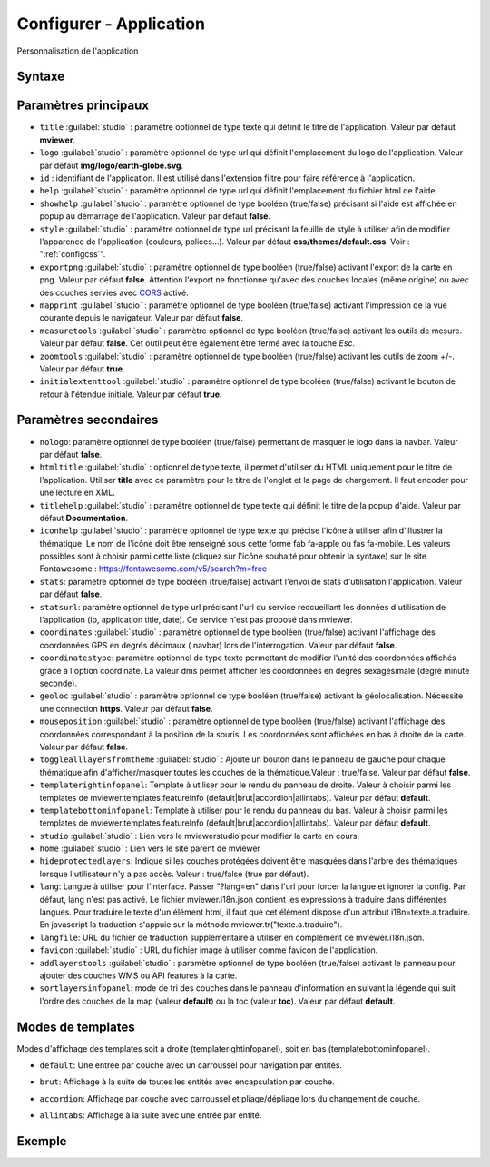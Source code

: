 .. Authors :
.. mviewer team

.. _configapp:

Configurer - Application
=========================


Personnalisation de l'application

Syntaxe
-----------------

.. code-block:: xml
       :linenos:

	<application
		id=""
		htmltitle=""
		title=""
		logo=""
		nologo=""
		help=""
		addlayerstools=""
		showhelp=""
		titlehelp=""
		iconhelp=""
		style=""
		exportpng=""
		mapprint=""
		measuretools=""
		zoomtools=""
		initialextenttool=""
		stats=""
		statsurl=""
		coordinates=""
		coordinatestype=""
		geoloc=""
		mouseposition=""
		togglealllayersfromtheme=""
		templaterightinfopanel=""
		templatebottominfopanel=""
		studio=""
		home=""
		lang=""
		langfile=""
		favicon=""
        sortlayersinfopanel=""
        />

Paramètres principaux
-----------------

* ``title`` :guilabel:`studio` : paramètre optionnel de type texte qui définit le titre de l'application. Valeur par défaut **mviewer**.
* ``logo`` :guilabel:`studio` : paramètre optionnel de type url qui définit l'emplacement du logo de l'application. Valeur par défaut **img/logo/earth-globe.svg**.
* ``id`` : identifiant de l'application. Il est utilisé dans l'extension filtre pour faire référence à l'application.
* ``help`` :guilabel:`studio` : paramètre optionnel de type url qui définit l'emplacement du fichier html de l'aide.
* ``showhelp`` :guilabel:`studio` : paramètre optionnel de type booléen (true/false) précisant si l'aide est affichée en popup au démarrage de l'application. Valeur par défaut **false**.
* ``style`` :guilabel:`studio` : paramètre optionnel de type url précisant la feuille de style à utiliser afin de modifier l'apparence de l'application (couleurs, polices...). Valeur par défaut **css/themes/default.css**. Voir : ":ref:`configcss`".
* ``exportpng`` :guilabel:`studio` : paramètre optionnel de type booléen (true/false) activant l'export de la carte en png. Valeur par défaut **false**. Attention l'export ne fonctionne qu'avec des couches locales (même origine) ou avec des couches servies avec  `CORS <https://enable-cors.org/>`_ activé.
* ``mapprint`` :guilabel:`studio` : paramètre optionnel de type booléen (true/false) activant l'impression de la vue courante depuis le navigateur. Valeur par défaut **false**.
* ``measuretools`` :guilabel:`studio` : paramètre optionnel de type booléen (true/false) activant les outils de mesure. Valeur par défaut **false**. Cet outil peut être également être fermé avec la touche `Esc`.
* ``zoomtools`` :guilabel:`studio` : paramètre optionnel de type booléen (true/false) activant les outils de zoom +/-. Valeur par défaut **true**.
* ``initialextenttool`` :guilabel:`studio` : paramètre optionnel de type booléen (true/false) activant le bouton de retour à l'étendue initiale. Valeur par défaut **true**.

Paramètres secondaires
-----------------

* ``nologo``: paramètre optionnel de type booléen (true/false) permettant de masquer le logo dans la navbar. Valeur par défaut **false**.
* ``htmltitle`` :guilabel:`studio` : optionnel de type texte, il permet d'utiliser du HTML uniquement pour le titre de l'application. Utiliser **title** avec ce paramètre pour le titre de l'onglet et la page de chargement. Il faut encoder pour une lecture en XML.
* ``titlehelp`` :guilabel:`studio` : paramètre optionnel de type texte qui définit le titre de la popup d'aide. Valeur par défaut **Documentation**.
* ``iconhelp`` :guilabel:`studio` : paramètre optionnel de type texte qui précise l'icône à utiliser afin d'illustrer la thématique. Le nom de l'icône doit être renseigné sous cette forme fab fa-apple ou fas fa-mobile. Les valeurs possibles sont à choisir parmi cette liste (cliquez sur l'icône souhaité pour obtenir la syntaxe) sur le site Fontawesome : https://fontawesome.com/v5/search?m=free
* ``stats``: paramètre optionnel de type booléen (true/false) activant l'envoi de stats d'utilisation l'application. Valeur par défaut **false**.
* ``statsurl``: paramètre optionnel de type url précisant l'url du service reccueillant les données d'utilisation de l'application (ip, application title, date). Ce service n'est pas proposé dans mviewer.
* ``coordinates`` :guilabel:`studio` : paramètre optionnel de type booléen (true/false) activant l'affichage des coordonnées GPS en degrés décimaux ( navbar) lors de l'interrogation. Valeur par défaut **false**.
* ``coordinatestype``: paramètre optionnel de type texte permettant de modifier l'unité des coordonnées affichés grâce à l'option coordinate. La valeur dms permet afficher les coordonnées en degrés sexagésimale (degré minute seconde). 
* ``geoloc`` :guilabel:`studio` : paramètre optionnel de type booléen (true/false) activant la géolocalisation. Nécessite une connection **https**. Valeur par défaut **false**.
* ``mouseposition`` :guilabel:`studio` : paramètre optionnel de type booléen (true/false) activant l'affichage des coordonnées correspondant à la position de la souris. Les coordonnées sont affichées en bas à droite de la carte. Valeur par défaut **false**.
* ``togglealllayersfromtheme`` :guilabel:`studio` : Ajoute un bouton dans le panneau de gauche pour chaque thématique afin d'afficher/masquer toutes les couches de la thématique.Valeur : true/false. Valeur par défaut **false**.
* ``templaterightinfopanel``: Template à utiliser pour le rendu du panneau de droite. Valeur à choisir parmi les templates de mviewer.templates.featureInfo (default|brut|accordion|allintabs). Valeur par défaut **default**.
* ``templatebottominfopanel``: Template à utiliser pour le rendu du panneau du bas. Valeur à choisir parmi les templates de mviewer.templates.featureInfo (default|brut|accordion|allintabs). Valeur par défaut **default**.
* ``studio`` :guilabel:`studio` : Lien vers le mviewerstudio pour modifier la carte en cours.
* ``home`` :guilabel:`studio` : Lien vers le site parent de mviewer
* ``hideprotectedlayers``: Indique si les couches protégées doivent être masquées dans l'arbre des thématiques lorsque l'utilisateur n'y a pas accès. Valeur : true/false (true par défaut).
* ``lang``: Langue à utiliser pour l'interface. Passer "?lang=en" dans l'url pour forcer la langue et ignorer la config. Par défaut, lang n'est pas activé. Le fichier mviewer.i18n.json contient les expressions à traduire dans différentes langues. Pour traduire le texte d'un élément html, il faut que cet élément dispose d'un attribut i18n=texte.a.traduire. En javascript la traduction s'appuie sur la méthode mviewer.tr("texte.a.traduire").
* ``langfile``: URL du fichier de traduction supplémentaire à utiliser en complément de mviewer.i18n.json.
* ``favicon`` :guilabel:`studio` : URL du fichier image à utiliser comme favicon de l'application.
* ``addlayerstools`` :guilabel:`studio` : paramètre optionnel de type booléen (true/false) activant le panneau pour ajouter des couches WMS ou API features à la carte.
* ``sortlayersinfopanel``: mode de tri des couches dans le panneau d'information en suivant la légende qui suit l'ordre des couches de la map (valeur **default**) ou la toc (valeur **toc**). Valeur par défaut **default**.

Modes de templates
-----------------

Modes d'affichage des templates soit à droite (templaterightinfopanel), soit en bas (templatebottominfopanel).

* ``default``: Une entrée par couche avec un carroussel pour navigation par entités.

.. image:: ../_images/tech/default.png
              :alt: default
              :align: center   

* ``brut``: Affichage à la suite de toutes les entités avec encapsulation par couche.

.. image:: ../_images/tech/brut.png
              :alt: brut
              :align: center   

* ``accordion``: Affichage par couche avec carroussel et pliage/dépliage lors du changement de couche.

.. image:: ../_images/tech/accordion.png
              :alt: accordion
              :align: center   

* ``allintabs``: Affichage à la suite avec une entrée par entité.

.. image:: ../_images/tech/allintabs.png
              :alt: allintabs
              :align: center   

Exemple
-----------------

.. code-block:: xml
       :linenos:

	<application title="Exemple"
		logo="img/logo/g.png"
		help="help/aide.html"
		exportpng="false"
		measuretools="true"
		favicon="https://www.bretagne.bzh/app/themes/bretagne/dist/img/icons/favicon.ico"
		style="css/themes/blue.css"/>

